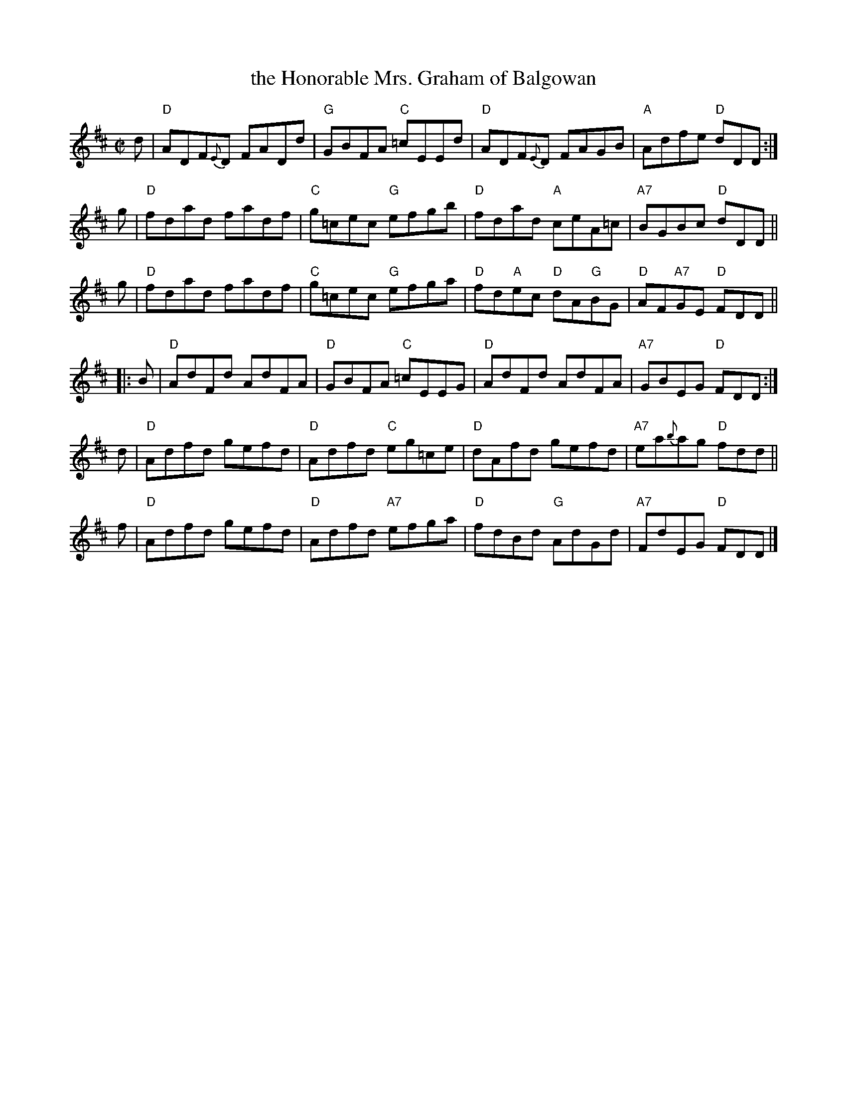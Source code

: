 X: 1
T: the Honorable Mrs. Graham of Balgowan
R: Reel
S: http://www.cranfordpub.com/tunes/Scottish/HonbleMrsGrahamBalgowan.htm
Z: 2015 John Chambers <jc:trillian.mit.edu>
M: C|
L: 1/8
K: D
d |\
"D"ADF{E}D FADd | "G"GBFA "C"=cEEd |\
"D"ADF{E}D FAGB | "A"Adfe "D"dDD :|
g |\
"D"fdad fadf | "C"g=cec "G"efgb |\
"D"fdad "A"ceA=c | "A7"BGBc "D"dDD ||
g |\
"D"fdad fadf | "C"g=cec "G"efga |\
"D"fd"A"ec "D"dA"G"BG | "D"AF"A7"GE "D"FDD ||
|: B |\
"D"AdFd AdFA | "D"GBFA "C"=cEEG |\
"D"AdFd AdFA | "A7"GBEG "D"FDD :|
d |\
"D"Adfd gefd | "D"Adfd "C"eg=ce |\
"D"dAfd gefd | "A7"ea{b}ag "D"fdd ||
f |\
"D"Adfd gefd | "D"Adfd "A7"efga |\
"D"fdBd "G"AdGd | "A7"FdEG "D"FDD |]
